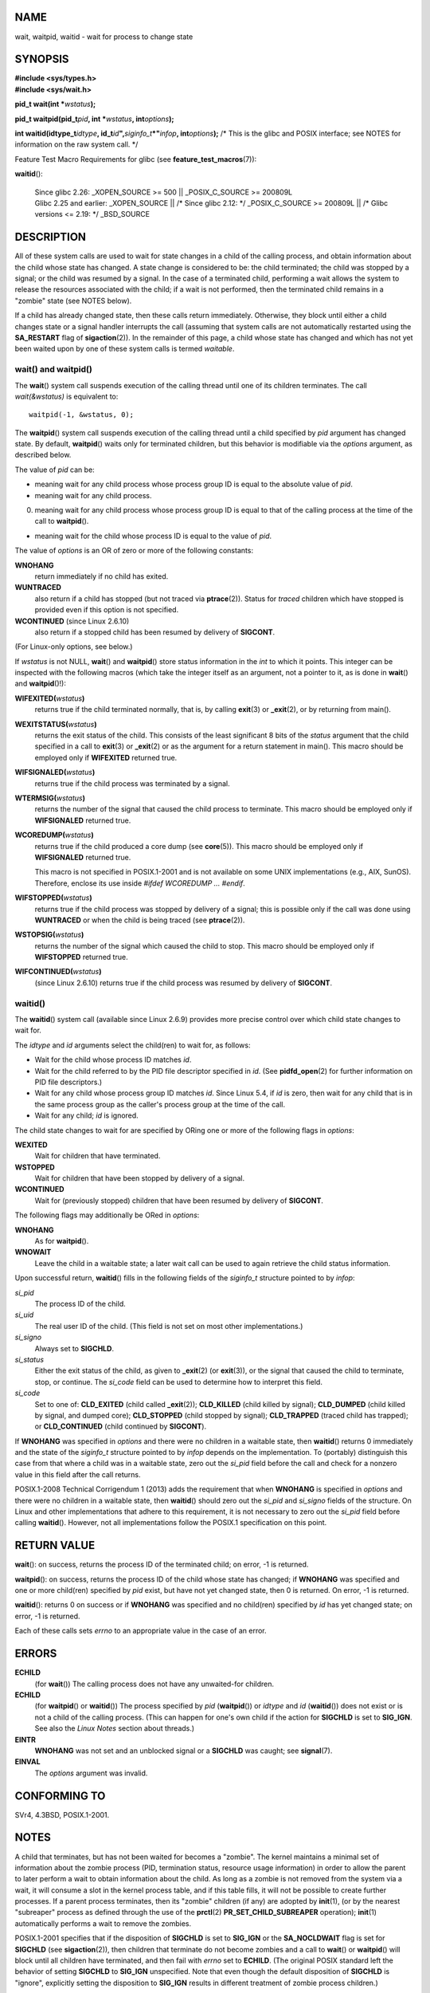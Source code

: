 NAME
====

wait, waitpid, waitid - wait for process to change state

SYNOPSIS
========

| **#include <sys/types.h>**
| **#include <sys/wait.h>**

**pid_t wait(int \***\ *wstatus*\ **);**

**pid_t waitpid(pid_t**\ *pid*\ **, int \***\ *wstatus*\ **,
int**\ *options*\ **);**

**int waitid(idtype_t**\ *idtype*\ **,
id_t**\ *id*\ **",**\ *siginfo_t*\ **\*"**\ *infop*\ **,
int**\ *options*\ **);** /\* This is the glibc and POSIX interface; see
NOTES for information on the raw system call. \*/

Feature Test Macro Requirements for glibc (see
**feature_test_macros**\ (7)):

**waitid**\ ():

   | Since glibc 2.26: \_XOPEN_SOURCE >= 500 \|\| \_POSIX_C_SOURCE >=
     200809L
   | Glibc 2.25 and earlier: \_XOPEN_SOURCE \|\| /\* Since glibc 2.12:
     \*/ \_POSIX_C_SOURCE >= 200809L \|\| /\* Glibc versions <= 2.19:
     \*/ \_BSD_SOURCE

DESCRIPTION
===========

All of these system calls are used to wait for state changes in a child
of the calling process, and obtain information about the child whose
state has changed. A state change is considered to be: the child
terminated; the child was stopped by a signal; or the child was resumed
by a signal. In the case of a terminated child, performing a wait allows
the system to release the resources associated with the child; if a wait
is not performed, then the terminated child remains in a "zombie" state
(see NOTES below).

If a child has already changed state, then these calls return
immediately. Otherwise, they block until either a child changes state or
a signal handler interrupts the call (assuming that system calls are not
automatically restarted using the **SA_RESTART** flag of
**sigaction**\ (2)). In the remainder of this page, a child whose state
has changed and which has not yet been waited upon by one of these
system calls is termed *waitable*.

wait() and waitpid()
--------------------

The **wait**\ () system call suspends execution of the calling thread
until one of its children terminates. The call *wait(&wstatus)* is
equivalent to:

::

   waitpid(-1, &wstatus, 0);

The **waitpid**\ () system call suspends execution of the calling thread
until a child specified by *pid* argument has changed state. By default,
**waitpid**\ () waits only for terminated children, but this behavior is
modifiable via the *options* argument, as described below.

The value of *pid* can be:

-  meaning wait for any child process whose process group ID is equal to
   the absolute value of *pid*.

-  meaning wait for any child process.

0. meaning wait for any child process whose process group ID is equal to
   that of the calling process at the time of the call to
   **waitpid**\ ().

-  meaning wait for the child whose process ID is equal to the value of
   *pid*.

The value of *options* is an OR of zero or more of the following
constants:

**WNOHANG**
   return immediately if no child has exited.

**WUNTRACED**
   also return if a child has stopped (but not traced via
   **ptrace**\ (2)). Status for *traced* children which have stopped is
   provided even if this option is not specified.

**WCONTINUED** (since Linux 2.6.10)
   also return if a stopped child has been resumed by delivery of
   **SIGCONT**.

(For Linux-only options, see below.)

If *wstatus* is not NULL, **wait**\ () and **waitpid**\ () store status
information in the *int* to which it points. This integer can be
inspected with the following macros (which take the integer itself as an
argument, not a pointer to it, as is done in **wait**\ () and
**waitpid**\ ()!):

**WIFEXITED(**\ *wstatus*\ **)**
   returns true if the child terminated normally, that is, by calling
   **exit**\ (3) or **\_exit**\ (2), or by returning from main().

**WEXITSTATUS(**\ *wstatus*\ **)**
   returns the exit status of the child. This consists of the least
   significant 8 bits of the *status* argument that the child specified
   in a call to **exit**\ (3) or **\_exit**\ (2) or as the argument for
   a return statement in main(). This macro should be employed only if
   **WIFEXITED** returned true.

**WIFSIGNALED(**\ *wstatus*\ **)**
   returns true if the child process was terminated by a signal.

**WTERMSIG(**\ *wstatus*\ **)**
   returns the number of the signal that caused the child process to
   terminate. This macro should be employed only if **WIFSIGNALED**
   returned true.

**WCOREDUMP(**\ *wstatus*\ **)**
   returns true if the child produced a core dump (see **core**\ (5)).
   This macro should be employed only if **WIFSIGNALED** returned true.

   This macro is not specified in POSIX.1-2001 and is not available on
   some UNIX implementations (e.g., AIX, SunOS). Therefore, enclose its
   use inside *#ifdef WCOREDUMP ... #endif*.

**WIFSTOPPED(**\ *wstatus*\ **)**
   returns true if the child process was stopped by delivery of a
   signal; this is possible only if the call was done using
   **WUNTRACED** or when the child is being traced (see
   **ptrace**\ (2)).

**WSTOPSIG(**\ *wstatus*\ **)**
   returns the number of the signal which caused the child to stop. This
   macro should be employed only if **WIFSTOPPED** returned true.

**WIFCONTINUED(**\ *wstatus*\ **)**
   (since Linux 2.6.10) returns true if the child process was resumed by
   delivery of **SIGCONT**.

waitid()
--------

The **waitid**\ () system call (available since Linux 2.6.9) provides
more precise control over which child state changes to wait for.

The *idtype* and *id* arguments select the child(ren) to wait for, as
follows:

-  Wait for the child whose process ID matches *id*.

-  Wait for the child referred to by the PID file descriptor specified
   in *id*. (See **pidfd_open**\ (2) for further information on PID file
   descriptors.)

-  Wait for any child whose process group ID matches *id*. Since Linux
   5.4, if *id* is zero, then wait for any child that is in the same
   process group as the caller's process group at the time of the call.

-  Wait for any child; *id* is ignored.

The child state changes to wait for are specified by ORing one or more
of the following flags in *options*:

**WEXITED**
   Wait for children that have terminated.

**WSTOPPED**
   Wait for children that have been stopped by delivery of a signal.

**WCONTINUED**
   Wait for (previously stopped) children that have been resumed by
   delivery of **SIGCONT**.

The following flags may additionally be ORed in *options*:

**WNOHANG**
   As for **waitpid**\ ().

**WNOWAIT**
   Leave the child in a waitable state; a later wait call can be used to
   again retrieve the child status information.

Upon successful return, **waitid**\ () fills in the following fields of
the *siginfo_t* structure pointed to by *infop*:

*si_pid*
   The process ID of the child.

*si_uid*
   The real user ID of the child. (This field is not set on most other
   implementations.)

*si_signo*
   Always set to **SIGCHLD**.

*si_status*
   Either the exit status of the child, as given to **\_exit**\ (2) (or
   **exit**\ (3)), or the signal that caused the child to terminate,
   stop, or continue. The *si_code* field can be used to determine how
   to interpret this field.

*si_code*
   Set to one of: **CLD_EXITED** (child called **\_exit**\ (2));
   **CLD_KILLED** (child killed by signal); **CLD_DUMPED** (child killed
   by signal, and dumped core); **CLD_STOPPED** (child stopped by
   signal); **CLD_TRAPPED** (traced child has trapped); or
   **CLD_CONTINUED** (child continued by **SIGCONT**).

If **WNOHANG** was specified in *options* and there were no children in
a waitable state, then **waitid**\ () returns 0 immediately and the
state of the *siginfo_t* structure pointed to by *infop* depends on the
implementation. To (portably) distinguish this case from that where a
child was in a waitable state, zero out the *si_pid* field before the
call and check for a nonzero value in this field after the call returns.

POSIX.1-2008 Technical Corrigendum 1 (2013) adds the requirement that
when **WNOHANG** is specified in *options* and there were no children in
a waitable state, then **waitid**\ () should zero out the *si_pid* and
*si_signo* fields of the structure. On Linux and other implementations
that adhere to this requirement, it is not necessary to zero out the
*si_pid* field before calling **waitid**\ (). However, not all
implementations follow the POSIX.1 specification on this point.

RETURN VALUE
============

**wait**\ (): on success, returns the process ID of the terminated
child; on error, -1 is returned.

**waitpid**\ (): on success, returns the process ID of the child whose
state has changed; if **WNOHANG** was specified and one or more
child(ren) specified by *pid* exist, but have not yet changed state,
then 0 is returned. On error, -1 is returned.

**waitid**\ (): returns 0 on success or if **WNOHANG** was specified and
no child(ren) specified by *id* has yet changed state; on error, -1 is
returned.

Each of these calls sets *errno* to an appropriate value in the case of
an error.

ERRORS
======

**ECHILD**
   (for **wait**\ ()) The calling process does not have any unwaited-for
   children.

**ECHILD**
   (for **waitpid**\ () or **waitid**\ ()) The process specified by
   *pid* (**waitpid**\ ()) or *idtype* and *id* (**waitid**\ ()) does
   not exist or is not a child of the calling process. (This can happen
   for one's own child if the action for **SIGCHLD** is set to
   **SIG_IGN**. See also the *Linux Notes* section about threads.)

**EINTR**
   **WNOHANG** was not set and an unblocked signal or a **SIGCHLD** was
   caught; see **signal**\ (7).

**EINVAL**
   The *options* argument was invalid.

CONFORMING TO
=============

SVr4, 4.3BSD, POSIX.1-2001.

NOTES
=====

A child that terminates, but has not been waited for becomes a "zombie".
The kernel maintains a minimal set of information about the zombie
process (PID, termination status, resource usage information) in order
to allow the parent to later perform a wait to obtain information about
the child. As long as a zombie is not removed from the system via a
wait, it will consume a slot in the kernel process table, and if this
table fills, it will not be possible to create further processes. If a
parent process terminates, then its "zombie" children (if any) are
adopted by **init**\ (1), (or by the nearest "subreaper" process as
defined through the use of the **prctl**\ (2) **PR_SET_CHILD_SUBREAPER**
operation); **init**\ (1) automatically performs a wait to remove the
zombies.

POSIX.1-2001 specifies that if the disposition of **SIGCHLD** is set to
**SIG_IGN** or the **SA_NOCLDWAIT** flag is set for **SIGCHLD** (see
**sigaction**\ (2)), then children that terminate do not become zombies
and a call to **wait**\ () or **waitpid**\ () will block until all
children have terminated, and then fail with *errno* set to **ECHILD**.
(The original POSIX standard left the behavior of setting **SIGCHLD** to
**SIG_IGN** unspecified. Note that even though the default disposition
of **SIGCHLD** is "ignore", explicitly setting the disposition to
**SIG_IGN** results in different treatment of zombie process children.)

Linux 2.6 conforms to the POSIX requirements. However, Linux 2.4 (and
earlier) does not: if a **wait**\ () or **waitpid**\ () call is made
while **SIGCHLD** is being ignored, the call behaves just as though
**SIGCHLD** were not being ignored, that is, the call blocks until the
next child terminates and then returns the process ID and status of that
child.

Linux notes
-----------

In the Linux kernel, a kernel-scheduled thread is not a distinct
construct from a process. Instead, a thread is simply a process that is
created using the Linux-unique **clone**\ (2) system call; other
routines such as the portable **pthread_create**\ (3) call are
implemented using **clone**\ (2). Before Linux 2.4, a thread was just a
special case of a process, and as a consequence one thread could not
wait on the children of another thread, even when the latter belongs to
the same thread group. However, POSIX prescribes such functionality, and
since Linux 2.4 a thread can, and by default will, wait on children of
other threads in the same thread group.

The following Linux-specific *options* are for use with children created
using **clone**\ (2); they can also, since Linux 4.7, be used with
**waitid**\ ():

**\__WCLONE**
   Wait for "clone" children only. If omitted, then wait for "non-clone"
   children only. (A "clone" child is one which delivers no signal, or a
   signal other than **SIGCHLD** to its parent upon termination.) This
   option is ignored if **\__WALL** is also specified.

**\__WALL** (since Linux 2.4)
   Wait for all children, regardless of type ("clone" or "non-clone").

**\__WNOTHREAD** (since Linux 2.4)
   Do not wait for children of other threads in the same thread group.
   This was the default before Linux 2.4.

Since Linux 4.7, the **\__WALL** flag is automatically implied if the
child is being ptraced.

C library/kernel differences
----------------------------

**wait**\ () is actually a library function that (in glibc) is
implemented as a call to **wait4**\ (2).

On some architectures, there is no **waitpid**\ () system call; instead,
this interface is implemented via a C library wrapper function that
calls **wait4**\ (2).

The raw **waitid**\ () system call takes a fifth argument, of type
*struct rusage \**. If this argument is non-NULL, then it is used to
return resource usage information about the child, in the same manner as
**wait4**\ (2). See **getrusage**\ (2) for details.

BUGS
====

According to POSIX.1-2008, an application calling **waitid**\ () must
ensure that *infop* points to a *siginfo_t* structure (i.e., that it is
a non-null pointer). On Linux, if *infop* is NULL, **waitid**\ ()
succeeds, and returns the process ID of the waited-for child.
Applications should avoid relying on this inconsistent, nonstandard, and
unnecessary feature.

EXAMPLES
========

The following program demonstrates the use of **fork**\ (2) and
**waitpid**\ (). The program creates a child process. If no command-line
argument is supplied to the program, then the child suspends its
execution using **pause**\ (2), to allow the user to send signals to the
child. Otherwise, if a command-line argument is supplied, then the child
exits immediately, using the integer supplied on the command line as the
exit status. The parent process executes a loop that monitors the child
using **waitpid**\ (), and uses the W*() macros described above to
analyze the wait status value.

The following shell session demonstrates the use of the program:

::

   $ ./a.out &
   Child PID is 32360
   [1] 32359
   $ kill -STOP 32360
   stopped by signal 19
   $ kill -CONT 32360
   continued
   $ kill -TERM 32360
   killed by signal 15
   [1]+  Done                    ./a.out
   $

Program source
--------------

::

   #include <sys/wait.h>
   #include <stdlib.h>
   #include <unistd.h>
   #include <stdio.h>

   int
   main(int argc, char *argv[])
   {
       pid_t cpid, w;
       int wstatus;

       cpid = fork();
       if (cpid == -1) {
           perror("fork");
           exit(EXIT_FAILURE);
       }

       if (cpid == 0) {            /* Code executed by child */
           printf("Child PID is %ld\n", (long) getpid());
           if (argc == 1)
               pause();                    /* Wait for signals */
           _exit(atoi(argv[1]));

       } else {                    /* Code executed by parent */
           do {
               w = waitpid(cpid, &wstatus, WUNTRACED | WCONTINUED);
               if (w == -1) {
                   perror("waitpid");
                   exit(EXIT_FAILURE);
               }

               if (WIFEXITED(wstatus)) {
                   printf("exited, status=%d\n", WEXITSTATUS(wstatus));
               } else if (WIFSIGNALED(wstatus)) {
                   printf("killed by signal %d\n", WTERMSIG(wstatus));
               } else if (WIFSTOPPED(wstatus)) {
                   printf("stopped by signal %d\n", WSTOPSIG(wstatus));
               } else if (WIFCONTINUED(wstatus)) {
                   printf("continued\n");
               }
           } while (!WIFEXITED(wstatus) && !WIFSIGNALED(wstatus));
           exit(EXIT_SUCCESS);
       }
   }

SEE ALSO
========

**\_exit**\ (2), **clone**\ (2), **fork**\ (2), **kill**\ (2),
**ptrace**\ (2), **sigaction**\ (2), **signal**\ (2), **wait4**\ (2),
**pthread_create**\ (3), **core**\ (5), **credentials**\ (7),
**signal**\ (7)
